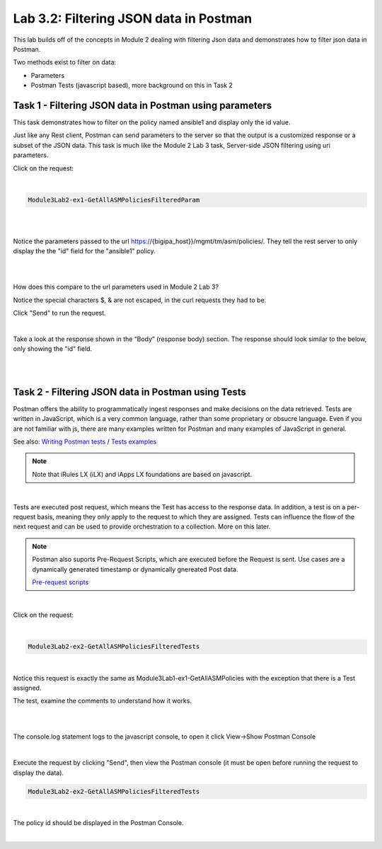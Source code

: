 Lab 3.2: Filtering JSON data in Postman
----------------------------------------

This lab builds off of the concepts in Module 2 dealing with filtering Json data and demonstrates how to filter json data in Postman.

Two methods exist to filter on data:

- Parameters
- Postman Tests (javascript based), more background on this in Task 2


Task 1 - Filtering JSON data in Postman using parameters 
~~~~~~~~~~~~~~~~~~~~~~~~~~~~~~~~~~~~~~~~~~~~~~~~~~~~~~~~~~

This task demonstrates how to filter on the policy named ansible1 and display only the id value.

Just like any Rest client, Postman can send parameters to the server so that the output is a customized response or a subset of the JSON data.
This task is much like the Module 2 Lab 3  task, Server-side JSON filtering using uri parameters.

Click on the request: 

|

.. code-block:: rest

        Module3Lab2-ex1-GetAllASMPoliciesFilteredParam

|

.. image:: images/module3lab2-1.png

|

Notice the parameters passed to the url https://{bigipa_host}}/mgmt/tm/asm/policies/. They tell the rest server to only display the the "id" field for the "ansible1" policy.

|

.. image:: images/module3lab2-2.png

|

How does this compare to the url parameters used in Module 2 Lab 3?


Notice the special characters $, & are not escaped, in the curl requests they had to be. 

Click "Send" to run the request.

|

Take a look at the response shown in the “Body” (response body) section. The response should look similar to the below, only showing the "id" field.

|

.. image:: images/module3lab2-3.png

|


Task 2 - Filtering JSON data in Postman using Tests
~~~~~~~~~~~~~~~~~~~~~~~~~~~~~~~~~~~~~~~~~~~~~~~~~~~~~~

Postman offers the ability to programmatically ingest responses and make decisions on the data retrieved. Tests are written in JavaScript, which is a very common language, rather than some proprietary or obsucre language. Even if you are not familiar with js, there are many examples written for Postman and many examples of JavaScript in general. 

See also: `Writing Postman tests <https://www.getpostman.com/docs/v6/postman/scripts/test_scripts>`_ /
`Tests examples <https://www.getpostman.com/docs/v6/postman/scripts/test_examples>`_

.. note::

        Note that iRules LX (iLX) and iApps LX foundations are based on javascript.

|

Tests are executed post request, which means the Test has access to the response data. In addition, a test is on a per-request basis, meaning they only apply to the request to which they are assigned. Tests can influence the flow of the next request and can be used to provide orchestration to a collection. More on this later.

.. note:: 

       Postman also suports Pre-Request Scripts, which are executed before the Request is sent. Use cases are a dynamically generated timestamp or dynamically gnereated Post data.

       `Pre-request scripts <https://www.getpostman.com/docs/v6/postman/scripts/pre_request_scripts>`_

|

Click on the request:

|

.. code-block:: rest

        Module3Lab2-ex2-GetAllASMPoliciesFilteredTests
        
|

Notice this request is exactly the same as Module3Lab1-ex1-GetAllASMPolicies with the exception that there is a Test assigned.


The test, examine the comments to understand how it works.

|

.. image:: images/module3lab2-4.png

|

The console.log statement logs to the javascript console, to open it click View->Show Postman Console



.. image:: images/module3lab2-5.png


|

Execute the request by clicking "Send", then view the Postman console (it must be open before running the request to display the data).

.. code-block:: rest

        Module3Lab2-ex2-GetAllASMPoliciesFilteredTests

|

The policy id should be displayed in the Postman Console.

|

.. image:: images/module3lab2-6.png
        :width: 800px       

